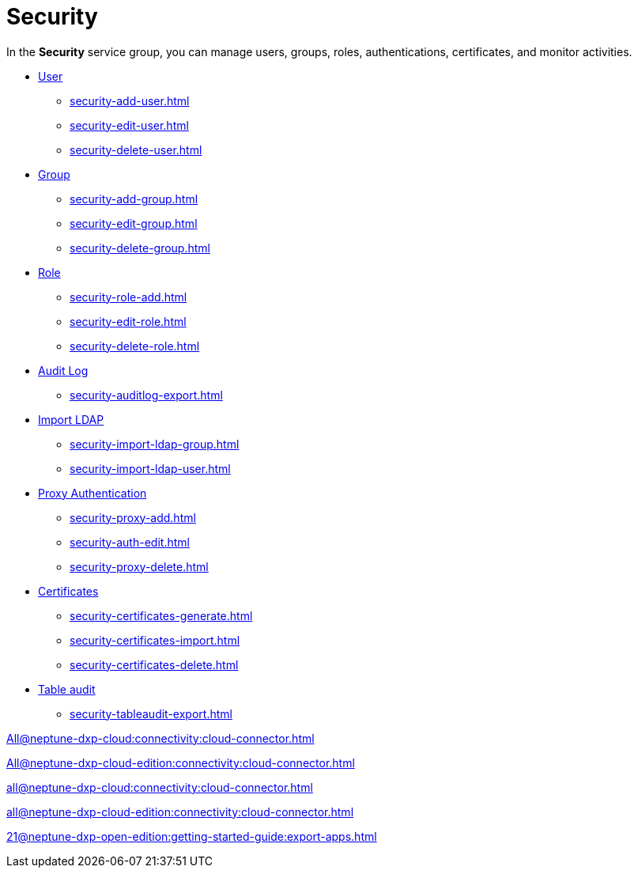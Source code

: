 = Security

In the *Security* service group, you can manage users, groups, roles, authentications, certificates, and monitor activities.

* xref:security-user.adoc[User]
** xref:security-add-user.adoc[]
** xref:security-edit-user.adoc[]
** xref:security-delete-user.adoc[]
* xref:security-group.adoc[Group]
** xref:security-add-group.adoc[]
** xref:security-edit-group.adoc[]
** xref:security-delete-group.adoc[]
* xref:security-role.adoc[Role]
** xref:security-role-add.adoc[]
** xref:security-edit-role.adoc[]
** xref:security-delete-role.adoc[]
* xref:security-auditlog.adoc[Audit Log]
** xref:security-auditlog-export.adoc[]
//* xref:[remote systems]
* xref:security-import-ldap.adoc[Import LDAP]
** xref:security-import-ldap-group.adoc[]
** xref:security-import-ldap-user.adoc[]
* xref:security-proxy-auth.adoc[Proxy Authentication]
** xref:security-proxy-add.adoc[]
** xref:security-auth-edit.adoc[]
** xref:security-proxy-delete.adoc[]
* xref:security-certificates.adoc[Certificates]
** xref:security-certificates-generate.adoc[]
** xref:security-certificates-import.adoc[]
** xref:security-certificates-delete.adoc[]
* xref:security-tableaudit.adoc[Table audit]
** xref:security-tableaudit-export.adoc[]

xref:All@neptune-dxp-cloud:connectivity:cloud-connector.adoc[]

xref:All@neptune-dxp-cloud-edition:connectivity:cloud-connector.adoc[]

xref:all@neptune-dxp-cloud:connectivity:cloud-connector.adoc[]

xref:all@neptune-dxp-cloud-edition:connectivity:cloud-connector.adoc[]

xref:21@neptune-dxp-open-edition:getting-started-guide:export-apps.adoc[]